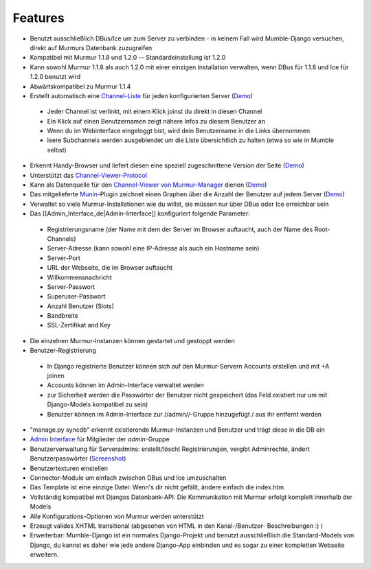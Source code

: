 Features
========

* Benutzt ausschließlich DBus/Ice um zum Server zu verbinden - in keinem Fall
  wird Mumble-Django versuchen, direkt auf Murmurs Datenbank zuzugreifen
* Kompatibel mit Murmur 1.1.8 und 1.2.0 -- Standardeinstellung ist 1.2.0
* Kann sowohl Murmur 1.1.8 als auch 1.2.0 mit einer einzigen Installation
  verwalten, wenn DBus für 1.1.8 und Ice für 1.2.0 benutzt wird
* Abwärtskompatibel zu Murmur 1.1.4
* Erstellt automatisch eine
  `Channel-Liste <http://cdn.bitbucket.org/Svedrin/mumble-django/downloads/channel_list.jpg>`_
  für jeden konfigurierten Server (`Demo <http://shotgunfun.de/mumble/1/>`_)

 * Jeder Channel ist verlinkt, mit einem Klick joinst du direkt in diesen Channel
 * Ein Klick auf einen Benutzernamen zeigt nähere Infos zu diesem Benutzer an
 * Wenn du im Webinterface eingeloggt bist, wird dein Benutzername in die Links übernommen
 * leere Subchannels werden ausgeblendet um die Liste übersichtlich zu halten (etwa so wie in Mumble selbst)

* Erkennt Handy-Browser und liefert diesen eine speziell zugeschnittene Version
  der Seite (`Demo <http://shotgunfun.de/mumble/mobile/1/>`_)
* Unterstützt das `Channel-Viewer-Protocol <http://mumble.sourceforge.net/Channel_Viewer_Protocol>`_
* Kann als Datenquelle für den
  `Channel-Viewer von Murmur-Manager <http://github.com/cheald/murmur-manager/tree/master/widget/>`_
  dienen (`Demo <http://viewer.shotgunfun.de/demo.html?id=1>`_)
* Das mitgelieferte `Munin <http://munin.projects.linpro.no/>`_-Plugin zeichnet
  einen Graphen über die Anzahl der Benutzer auf jedem Server
  (`Demo <http://munin.funzt-halt.net/funzt-halt.net/glint.funzt-halt.net-mumble_django.html>`_)
* Verwaltet so viele Murmur-Installationen wie du willst, sie müssen nur über
  DBus oder Ice erreichbar sein
* Das [[Admin_Interface_de|Admin-Interface]] konfiguriert folgende Parameter:

 * Registrierungsname (der Name mit dem der Server im Browser auftaucht, auch
   der Name des Root-Channels)
 * Server-Adresse (kann sowohl eine IP-Adresse als auch ein Hostname sein)
 * Server-Port
 * URL der Webseite, die im Browser auftaucht
 * Willkommensnachricht
 * Server-Passwort
 * Superuser-Passwort
 * Anzahl Benutzer (Slots)
 * Bandbreite
 * SSL-Zertifikat and Key

* Die einzelnen Murmur-Instanzen können gestartet und gestoppt werden
* Benutzer-Registrierung

 * In Django registrierte Benutzer können sich auf den Murmur-Servern Accounts
   erstellen und mit +A joinen
 * Accounts können im Admin-Interface verwaltet werden
 * zur Sicherheit werden die Passwörter der Benutzer nicht gespeichert (das
   Feld existiert nur um mit Django-Models kompatibel zu sein)
 * Benutzer können im Admin-Interface zur //admin//-Gruppe hinzugefügt / aus
   ihr entfernt werden

* "manage.py syncdb" erkennt existierende Murmur-Instanzen und Benutzer und
  trägt diese in die DB ein
* `Admin Interface <http://cdn.bitbucket.org/Svedrin/mumble-django/downloads/murmur_admin_website.jpg>`_
  für Mitglieder der *admin*-Gruppe
* Benutzerverwaltung für Serveradmins: erstellt/löscht Registrierungen, vergibt
  Adminrechte, ändert Benutzerpasswörter
  (`Screenshot <http://bitbucket.org/Svedrin/mumble-django/wiki/murmur_usermanager.jpg>`_)
* Benutzertexturen einstellen
* Connector-Module um einfach zwischen DBus und Ice umzuschalten
* Das Template ist eine einzige Datei: Wenn's dir nicht gefällt, ändere einfach
  die index.htm
* Vollständig kompatibel mit Djangos Datenbank-API: Die Kommunikation mit Murmur
  erfolgt komplett innerhalb der Models
* Alle Konfigurations-Optionen von Murmur werden unterstützt
* Erzeugt valides XHTML transitional (abgesehen von HTML in den Kanal-/Benutzer-
  Beschreibungen :) )
* Erweiterbar: Mumble-Django ist ein normales Django-Projekt und benutzt
  ausschließlich die Standard-Models von Django, du kannst es daher wie jede
  andere Django-App einbinden und es sogar zu einer kompletten Webseite erweitern.
